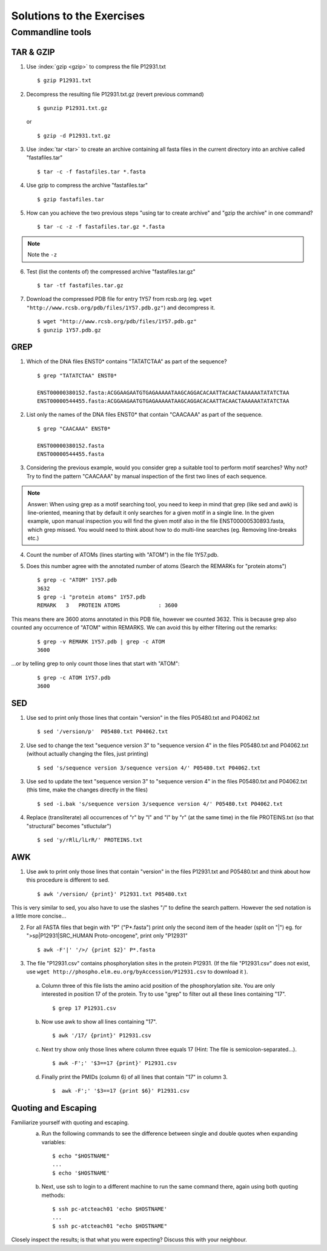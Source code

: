 
Solutions to the Exercises
==========================

Commandline tools
-----------------

TAR & GZIP
^^^^^^^^^^

1. Use :index:`gzip <gzip>` to compress the file P12931.txt

   ::

    $ gzip P12931.txt

2. Decompress the resulting file P12931.txt.gz (revert previous command)

   ::

    $ gunzip P12931.txt.gz  

   or 

   :: 

    $ gzip -d P12931.txt.gz

3. Use :index:`tar <tar>` to create an archive containing all fasta files in the current directory into an archive called "fastafiles.tar"

   ::

    $ tar -c -f fastafiles.tar *.fasta


4. Use gzip to compress the archive "fastafiles.tar"

   ::

    $ gzip fastafiles.tar

5. How can you achieve the two previous steps "using tar to create archive" and "gzip the archive" in one command? 

   ::

    $ tar -c -z -f fastafiles.tar.gz *.fasta  

.. note:: 
      Note the ``-z``

6. Test (list the contents of) the compressed archive "fastafiles.tar.gz"

   ::

    $ tar -tf fastafiles.tar.gz

7. Download the compressed PDB file for entry 1Y57 from rcsb.org (eg. ``wget "http://www.rcsb.org/pdb/files/1Y57.pdb.gz"``) and decompress it. 

   ::

    $ wget "http://www.rcsb.org/pdb/files/1Y57.pdb.gz"
    $ gunzip 1Y57.pdb.gz

 
GREP
^^^^

1. Which of the DNA files ENST0* contains "TATATCTAA" as part of the sequence? 

   ::

    $ grep "TATATCTAA" ENST0*

    ENST00000380152.fasta:ACGGAAGAATGTGAGAAAAATAAGCAGGACACAATTACAACTAAAAAATATATCTAA
    ENST00000544455.fasta:ACGGAAGAATGTGAGAAAAATAAGCAGGACACAATTACAACTAAAAAATATATCTAA

2. List only the names of the DNA files ENST0* that contain "CAACAAA" as part of the sequence.

   ::

    $ grep "CAACAAA" ENST0*

    ENST00000380152.fasta
    ENST00000544455.fasta

3. Considering the previous example, would you consider grep a suitable tool to perform motif searches? Why not? Try to find the pattern "CAACAAA" by manual inspection of the first two lines of each sequence.

.. note:: Answer: When using grep as a motif searching tool, you need to keep in mind that grep (like sed and awk) is line-oriented, meaning that by default it only searches for a given motif in a single line. In the given example, upon manual inspection you will find the given motif also in the file ENST00000530893.fasta, which grep missed. 
   You would need to think about how to do multi-line searches (eg. Removing line-breaks etc.)

4. Count the number of ATOMs (lines starting with "ATOM") in the file 1Y57.pdb. 

5. Does this number agree with the annotated number of atoms (Search the REMARKs for "protein atoms") 

   ::

    $ grep -c "ATOM" 1Y57.pdb
    3632
    $ grep -i "protein atoms" 1Y57.pdb
    REMARK   3   PROTEIN ATOMS            : 3600

This means there are 3600 atoms annotated in this PDB file, however we counted 3632. This is because grep also counted any occurrence of "ATOM" within REMARKS. We can avoid this by either filtering out the remarks:

   ::

    $ grep -v REMARK 1Y57.pdb | grep -c ATOM
    3600

...or by telling grep to only count those lines that start with "ATOM":

   ::

    $ grep -c ATOM 1Y57.pdb 
    3600


SED
^^^

1. Use sed to print only those lines that contain "version" in the files P05480.txt and P04062.txt

   ::

    $ sed '/version/p'  P05480.txt P04062.txt 

2. Use sed to change the text "sequence version 3" to "sequence version 4" in the files P05480.txt and P04062.txt (without actually changing the files, just printing) 

   ::

    $ sed 's/sequence version 3/sequence version 4/' P05480.txt P04062.txt 

3. Use sed to update the text "sequence version 3" to "sequence version 4" in the files P05480.txt and P04062.txt (this time, make the changes directly in the files) 

   ::

    $ sed -i.bak 's/sequence version 3/sequence version 4/' P05480.txt P04062.txt 

4. Replace (transliterate) all occurrences of "r" by "l" and "l" by "r" (at the same time) in the file PROTEINS.txt (so that "structural" becomes "stluctular") 

   ::

    $ sed 'y/rRlL/lLrR/' PROTEINS.txt


AWK
^^^

1. Use awk to print only those lines that contain "version" in the files P12931.txt and P05480.txt and think about how this procedure is different to sed. 

   ::

    $ awk '/version/ {print}' P12931.txt P05480.txt

This is very similar to sed, you also have to use the slashes "/" to define the search pattern. However the sed notation is a little more concise...

2. For all FASTA files that begin with "P" ("P*.fasta") print only the second item of the header (split on "|") eg. for ">sp|P12931|SRC_HUMAN Proto-oncogene", print only "P12931"

   ::

    $ awk -F'|' '/>/ {print $2}' P*.fasta

3. The file "P12931.csv" contains phosphorylation sites in the protein P12931. (If the file "P12931.csv" does not exist, use ``wget http://phospho.elm.eu.org/byAccession/P12931.csv`` to download it ). 

 a. Column three of this file lists the amino acid position of the phosphorylation site. You are only interested in position 17 of the protein. Try to use "grep" to filter out all these lines containing "17". 

  ::
 
    $ grep 17 P12931.csv 

 b. Now use awk to show all lines containing "17".

  ::
 
    $ awk '/17/ {print}' P12931.csv 


 c. Next try show only those lines where column three equals 17 (Hint: The file is semicolon-separated...).

  ::
 
    $ awk -F';' '$3==17 {print}' P12931.csv 

 d. Finally print the PMIDs (column 6) of all lines that contain "17" in column 3. 

  ::
 
    $  awk -F';' '$3==17 {print $6}' P12931.csv 

Quoting and Escaping
^^^^^^^^^^^^^^^^^^^^

Familiarize yourself with quoting and escaping.
 a. Run the following commands to see the difference between single and double quotes when expanding variables:

  ::

    $ echo "$HOSTNAME"
    ...
    $ echo '$HOSTNAME'

 b. Next, use ssh to login to a different machine to run the same command there, again using both quoting methods:

  ::

    $ ssh pc-atcteach01 'echo $HOSTNAME'
    ...
    $ ssh pc-atcteach01 "echo $HOSTNAME"

Closely inspect the results; is that what you were expecting? Discuss this with your neighbour.
 


